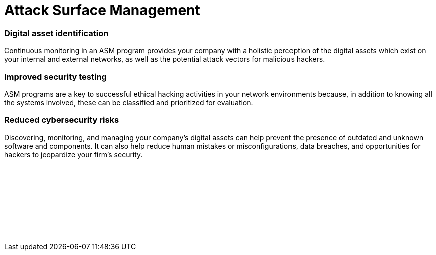 :page-slug: categories/asm/
:page-description: We offer you ASM for continuous monitoring of your digital assets (attack surface) and to facilitate the identification of threats and security vulnerabilities.
:page-keywords: ASM, Attack Surface, Management, Digital Assets, Network, Cybersecurity; Ethical Hacking, Pentesting
:page-banner: asm-bg
:page-image: https://res.cloudinary.com/fluid-attacks/image/upload/v1619634644/airs/categories/cover-asm_zcl9ge.webp
:page-template: category
:page-definition: Fluid Attacks acknowledges many companies' alarming situation today in which their attack surfaces are amplified considerably as they implement multiple digital solutions which keep them in competition. An ‘attack surface’ includes all of your own as well as third-party hardware and software connected to the Internet which stores and handles your company's data. This entire collection of digital assets may contain security flaws or vulnerabilities at risk of being exploited by cybercriminals. Fluid Attacks provides you with an Attack Surface Management (ASM) program. It is linked to our Continuous Hacking service in order to comprehensively evaluate your networks for potential risks and continually identify security vulnerabilities which need remediation. Fluid Attacks' ASM can help your company understand its exposure and reduce the corresponding attack surface.
:page-defaux: In general terms, the ASM has an initial step that involves discovering all of the internet-facing digital assets (e.g., web apps, cloud, mobile apps, IoT, email servers) that use some of your corporate data. Then, it is necessary to classify these assets based on characteristics such as functionality and business criticality. Next, using security ratings or risk assessments and analytics for all digital assets, we prioritize some of them when looking for vulnerabilities through ethical hacking. As a last but simultaneously all-pervasive step, it is crucial to have continuous security monitoring of internal and external network environments and systems, updated on old and new vulnerabilities and threats—even considering malicious assets.

= Attack Surface Management

=== Digital asset identification

Continuous monitoring in an ASM program provides your company
with a holistic perception of the digital assets which exist on your
internal and external networks, as well as
the potential attack vectors for malicious hackers.

=== Improved security testing

ASM programs are a key to successful ethical hacking activities
in your network environments because, in addition to knowing
all the systems involved, these can be classified
and prioritized for evaluation.

=== Reduced cybersecurity risks

Discovering, monitoring, and managing your company's digital
assets can help prevent the presence of outdated and unknown
software and components. It can also help reduce human mistakes
or misconfigurations, data breaches, and opportunities
for hackers to jeopardize your firm's security.


[role="sect2 db-l dn"]
== {nbsp}

{nbsp} +

[role="sect2 db-l dn"]
== {nbsp}

{nbsp} +
